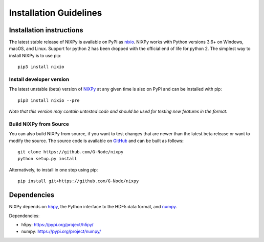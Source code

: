 =======================
Installation Guidelines
=======================

Installation instructions
=========================

The latest stable release of NIXPy is available on PyPi as `nixio`_.
NIXPy works with Python versions 3.6+ on Windows, macOS, and Linux. Support for python 2 has been dropped with the official end of life for python 2.
The simplest way to install NIXPy is to use pip::

  pip3 install nixio


Install developer version
---------------------------
The latest unstable (beta) version of `NIXPy`_ at any given time is also on PyPi and can be installed with pip::

  pip3 install nixio --pre

*Note that this version may contain untested code and should be used for testing new features in the format.*


Build NIXPy from Source
-----------------------

You can also build NIXPy from source, if you want to test changes that are newer than the latest beta release or want to modify the source.
The source code is available on `GitHub`_ and can be built as follows::

  git clone https://github.com/G-Node/nixpy
  python setup.py install

Alternatively, to install in one step using pip::

  pip install git+https://github.com/G-Node/nixpy


Dependencies
============

NIXPy depends on `h5py`_, the Python interface to the HDF5 data format, and `numpy`_.

Dependencies:

- h5py: https://pypi.org/project/h5py/
- numpy: https://pypi.org/project/numpy/

.. LINKS
.. _nixio: https://pypi.python.org/pypi/nixio/
.. _Github: https://github.com/G-Node/nixpy/tree/no-bindings-dev
.. _h5py: http://www.h5py.org/
.. _numpy: https://www.numpy.org
.. _NIXPy: https://github.com/G-Node/nixpy
